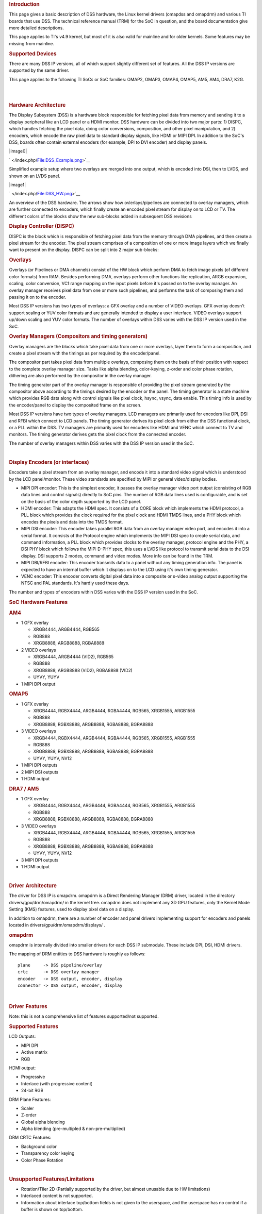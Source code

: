 .. http://processors.wiki.ti.com/index.php/Linux_Core_DSS_User%27s_Guide
.. rubric:: Introduction
   :name: introduction

This page gives a basic description of DSS hardware, the Linux kernel
drivers (omapdss and omapdrm) and various TI boards that use DSS. The
technical reference manual (TRM) for the SoC in question, and the board
documentation give more detailed descriptions.

This page applies to TI's v4.9 kernel, but most of it is also valid for
mainline and for older kernels. Some features may be missing from
mainline.

.. rubric:: Supported Devices
   :name: supported-devices

There are many DSS IP versions, all of which support slightly different
set of features. All the DSS IP versions are supported by the same
driver.

This page applies to the following TI SoCs or SoC families: OMAP2,
OMAP3, OMAP4, OMAP5, AM5, AM4, DRA7, K2G.

| 

| 

.. rubric:: Hardware Architecture
   :name: hardware-architecture

The Display Subsystem (DSS) is a hardware block responsible for fetching
pixel data from memory and sending it to a display peripheral like an
LCD panel or a HDMI monitor. DSS hardware can be divided into two major
parts: 1) DISPC, which handles fetching the pixel data, doing color
conversions, composition, and other pixel manipulation, and 2) encoders,
which encode the raw pixel data to standard display signals, like HDMI
or MIPI DPI. In addition to the SoC's DSS, boards often contain external
encoders (for example, DPI to DVI encoder) and display panels.

.. raw:: html

   <div class="thumb tright">

.. raw:: html

   <div class="thumbinner" style="width:402px;">

|image0|

.. raw:: html

   <div class="thumbcaption">

.. raw:: html

   <div class="magnify">

` </index.php/File:DSS_Example.png>`__

.. raw:: html

   </div>

Simplified example setup where two overlays are merged into one output,
which is encoded into DSI, then to LVDS, and shown on an LVDS panel.

.. raw:: html

   </div>

.. raw:: html

   </div>

.. raw:: html

   </div>

.. raw:: html

   <div class="thumb tright">

.. raw:: html

   <div class="thumbinner" style="width:402px;">

|image1|

.. raw:: html

   <div class="thumbcaption">

.. raw:: html

   <div class="magnify">

` </index.php/File:DSS_HW.png>`__

.. raw:: html

   </div>

An overview of the DSS hardware. The arrows show how ovlerlays/pipelines
are connected to overlay managers, which are further connected to
encoders, which finally create an encoded pixel stream for display on to
LCD or TV. The different colors of the blocks show the new sub-blocks
added in subsequent DSS revisions

.. raw:: html

   </div>

.. raw:: html

   </div>

.. raw:: html

   </div>

.. rubric:: Display Controller (DISPC)
   :name: display-controller-dispc

DISPC is the block which is responsible of fetching pixel data from the
memory through DMA pipelines, and then create a pixel stream for the
encoder. The pixel stream comprises of a composition of one or more
image layers which we finally want to present on the display. DISPC can
be split into 2 major sub-blocks:

.. rubric:: Overlays
   :name: overlays

Overlays (or Pipelines or DMA channels) consist of the HW block which
perform DMA to fetch image pixels (of different color formats) from RAM.
Besides performing DMA, overlays perform other functions like
replication, ARGB expansion, scaling, color conversion, VC1 range
mapping on the input pixels before it's passed on to the overlay
manager. An overlay manager receives pixel data from one or more such
pipelines, and performs the task of composing them and passing it on to
the encoder.

Most DSS IP versions has two types of overlays: a GFX overlay and a
number of VIDEO overlays. GFX overlay doesn't support scaling or YUV
color formats and are generally intended to display a user interface.
VIDEO overlays support up/down scaling and YUV color formats. The number
of overlays within DSS varies with the DSS IP version used in the SoC.

.. rubric:: Overlay Managers (Compositors and timing generators)
   :name: overlay-managers-compositors-and-timing-generators

Overlay managers are the blocks which take pixel data from one or more
overlays, layer them to form a composition, and create a pixel stream
with the timings as per required by the encoder/panel.

The compositor part takes pixel data from multiple overlays, composing
them on the basis of their position with respect to the complete overlay
manager size. Tasks like alpha blending, color-keying, z-order and color
phase rotation, dithering are also performed by the compositor in the
overlay manager.

The timing generator part of the overlay manager is responsible of
providing the pixel stream generated by the compositor above according
to the timings desired by the encoder or the panel. The timing generator
is a state machine which provides RGB data along with control signals
like pixel clock, hsync, vsync, data enable. This timing info is used by
the encoder/panel to display the composited frame on the screen.

Most DSS IP versions have two types of overlay managers. LCD managers
are primarily used for encoders like DPI, DSI and RFBI which connect to
LCD panels. The timing generator derives its pixel clock from either the
DSS functional clock, or a PLL within the DSS. TV managers are primarily
used for encoders like HDMI and VENC which connect to TV and monitors.
The timing generator derives gets the pixel clock from the connected
encoder.

The number of overlay managers within DSS varies with the DSS IP version
used in the SoC.

| 

.. rubric:: Display Encoders (or interfaces)
   :name: display-encoders-or-interfaces

Encoders take a pixel stream from an overlay manager, and encode it into
a standard video signal which is understood by the LCD panel/monitor.
These video standards are specified by MIPI or general video/display
bodies.

-  MIPI DPI encoder: This is the simplest encoder, it passes the overlay
   manager video port output (consisting of RGB data lines and control
   signals) directly to SoC pins. The number of RGB data lines used is
   configurable, and is set on the basis of the color depth supported by
   the LCD panel.
-  HDMI encoder: This adapts the HDMI spec. It consists of a CORE block
   which implements the HDMI protocol, a PLL block which provides the
   clock required for the pixel clock and HDMI TMDS lines, and a PHY
   block which encodes the pixels and data into the TMDS format.
-  MIPI DSI encoder: This encoder takes parallel RGB data from an
   overlay manager video port, and encodes it into a serial format. It
   consists of the Protocol engine which implements the MIPI DSI spec to
   create serial data, and command information, a PLL block which
   provides clocks to the overlay manager, protocol engine and the PHY,
   a DSI PHY block which follows the MIPI D-PHY spec, this uses a LVDS
   like protocol to transmit serial data to the DSI display. DSI
   supports 2 modes, command and video modes. More info can be found in
   the TRM.
-  MIPI DBI/RFBI encoder: This encoder transmits data to a panel without
   any timing generation info. The panel is expected to have an internal
   buffer which it displays on to the LCD using it's own timing
   generator.
-  VENC encoder: This encoder converts digital pixel data into a
   composite or s-video analog output supporting the NTSC and PAL
   standards. It's hardly used these days.

The number and types of encoders within DSS varies with the DSS IP
version used in the SoC.

.. rubric:: SoC Hardware Features
   :name: soc-hardware-features

.. rubric:: AM4
   :name: am4

-  1 GFX overlay

   -  XRGB4444, ARGB4444, RGB565
   -  RGB888
   -  XRGB8888, ARGB8888, RGBA8888

-  2 VIDEO overlays

   -  XRGB4444, ARGB4444 (VID2), RGB565
   -  RGB888
   -  XRGB8888, ARGB8888 (VID2), RGBA8888 (VID2)
   -  UYVY, YUYV

-  1 MIPI DPI output

.. rubric:: OMAP5
   :name: omap5

-  1 GFX overlay

   -  XRGB4444, RGBX4444, ARGB4444, RGBA4444, RGB565, XRGB1555, ARGB1555
   -  RGB888
   -  XRGB8888, RGBX8888, ARGB8888, RGBA8888, BGRA8888

-  3 VIDEO overlays

   -  XRGB4444, RGBX4444, ARGB4444, RGBA4444, RGB565, XRGB1555, ARGB1555
   -  RGB888
   -  XRGB8888, RGBX8888, ARGB8888, RGBA8888, BGRA8888
   -  UYVY, YUYV, NV12

-  1 MIPI DPI outputs
-  2 MIPI DSI outputs
-  1 HDMI output

.. rubric:: DRA7 / AM5
   :name: dra7-am5

-  1 GFX overlay

   -  XRGB4444, RGBX4444, ARGB4444, RGBA4444, RGB565, XRGB1555, ARGB1555
   -  RGB888
   -  XRGB8888, RGBX8888, ARGB8888, RGBA8888, BGRA8888

-  3 VIDEO overlays

   -  XRGB4444, RGBX4444, ARGB4444, RGBA4444, RGB565, XRGB1555, ARGB1555
   -  RGB888
   -  XRGB8888, RGBX8888, ARGB8888, RGBA8888, BGRA8888
   -  UYVY, YUYV, NV12

-  3 MIPI DPI outputs
-  1 HDMI output

| 

.. rubric:: Driver Architecture
   :name: driver-architecture

The driver for DSS IP is omapdrm. omapdrm is a Direct Rendering Manager
(DRM) driver, located in the directory drivers/gpu/drm/omapdrm/ in the
kernel tree. omapdrm does not implement any 3D GPU features, only the
Kernel Mode Setting (KMS) features, used to display pixel data on a
display.

In addition to omapdrm, there are a number of encoder and panel drivers
implementing support for encoders and panels located in
drivers/gpu/drm/omapdrm/displays/ .

.. rubric:: omapdrm
   :name: omapdrm

omapdrm is internally divided into smaller drivers for each DSS IP
submodule. These include DPI, DSI, HDMI drivers.

The mapping of DRM entities to DSS hardware is roughly as follows:

::

    plane     -> DSS pipeline/overlay
    crtc      -> DSS overlay manager
    encoder   -> DSS output, encoder, display
    connector -> DSS output, encoder, display

| 

.. rubric:: Driver Features
   :name: driver-features

Note: this is not a comprehensive list of features supported/not
supported.

.. rubric:: Supported Features
   :name: supported-features

LCD Outputs:

-  MIPI DPI
-  Active matrix
-  RGB

HDMI output:

-  Progressive
-  Interlace (with progressive content)
-  24-bit RGB

DRM Plane Features:

-  Scaler
-  Z-order
-  Global alpha blending
-  Alpha blending (pre-multipled & non-pre-multiplied)

DRM CRTC Features:

-  Background color
-  Transparency color keying
-  Color Phase Rotation

| 

.. rubric:: Unsupported Features/Limitations
   :name: unsupported-featureslimitations

-  Rotation/Tiler 2D (Partially supported by the driver, but almost
   unusable due to HW limitations)
-  Interlaced content is not supported.
-  Information about interlace top/bottom fields is not given to the
   userspace, and the userspace has no control if a buffer is shown on
   top/bottom.
-  On DRA7 and AM5 the driver has limitations on the possible
   combinations of VOUTs that are usable at the same time. The maximum
   number of supported VOUTs is the same as the number of video PLLs,
   i.e. 1 on DRA72x/AM571x and 2 on DRA74x/AM572x. When using two VOUTs,
   VOUT1 and VOUT3 should be used (other combinations can be used with
   minor driver modification).

LCD output:

-  CLUT (Color Look-Up Table) color formats are not supported (BITMAP1,
   BITMAP2, BITMAP4, BITMAP8)
-  Passive matrix
-  TDM
-  BT-656/1120
-  MIPI DBI/RFBI
-  Interlace

HDMI output:

-  HDCP
-  Deep color modes
-  YUV output

.. rubric:: Driver Configuration
   :name: driver-configuration

.. rubric:: Kernel Configuration Options
   :name: kernel-configuration-options

omapdrm supports building both as built-in or as a module.

omapdrm can be found under "Device Drivers/Graphics support" in the
kernel menuconfig. You need to enable DRM (CONFIG\_DRM) before you can
enable omapdrm (CONFIG\_DRM\_OMAP).

-  Enable OMAP2+ Display Subsystem support (CONFIG\_OMAP2\_DSS) for
   AM4/OMAP5/DRA7/AM5 SoCs

   -  From the submenu, select the DSS outputs you need

-  Enable TI DSS6 support (CONFIG\_TI\_DSS6) for K2G SoC
-  Enable the encoders and panels under OMAPDRM External Display Device
   Drivers

| 

.. rubric:: Driver Usage
   :name: driver-usage

.. rubric:: Loading omapdrm
   :name: loading-omapdrm

If built as a module, you need to load all the drm, omapdrm, encoder and
panel modules before omapdrm will start. When omapdrm starts, it will
prints something along these lines:

::

    [   12.858392] [drm] Supports vblank timestamp caching Rev 2 (21.10.2013).
    [   12.865153] [drm] No driver support for vblank timestamp query.
    [   12.884131] [drm] Enabling DMM ywrap scrolling
    [   12.891551] omapdrm omapdrm.0: fb0: omapdrm frame buffer device
    [   12.926796] [drm] Initialized omapdrm 1.0.0 20110917 on minor 0

.. rubric:: Using omapdrm
   :name: using-omapdrm

omapdrm is usually used by the windowing system like X server or Weston,
so normally users don't need to use omapdrm directly.

omapdrm device appears under /dev/dri/ directory, normally card0.

There are also newer DRM device nodes, controlD64 and renderD128 which
point to the same omapdrm device. controlD64 is a "control" node, used
for mode setting. renderD128 is a "render" node, which in omapdrm's case
means that only buffer allocations can be done via the render node. The
render node can be given more relaxed access restrictions, as the
applications can only do buffer allocations from there, and cannot
affect the system (except by allocating all the memory).

Low level userspace applications can use omapdrm via DRM ioctls. This is
made a bit easier with libdrm, which is a wrapper library around DRM
ioctls.

libdrm is included in TI releases and its sources can be found from:

::

    git://anongit.freedesktop.org/git/mesa/drm

libdrm also contains 'modetest' tool, which can be used to get basic
information about DRM state, and to show a test pattern on a display.

Another option is kms++, a C++11 library for kernel mode setting which
includes a bunch of test utilities and also V4L2 classes and Python
wrappers for DRM and V4L2. kms++ can be found from:

::

    https://github.com/tomba/kmsxx

There are also other examples and tests that can be used to learn about
DRM:

Dual camera demo:

::

    http://git.ti.com/sitara-linux/dual-camera-demo/trees/master

.. rubric:: omapdrm properties
   :name: omapdrm-properties

omapdrm supports configuration via DRM properties. Many of them are
standard, but some are omapdrm specific.

+--------------------+----------+-----------------------------------------------------------------------------------------------------------------------------------------------------------------------------------+
| Property           | Object   | Description                                                                                                                                                                       |
+====================+==========+===================================================================================================================================================================================+
| zorder             | plane    | Z order of a plane. The higher the number the more top the plane is, hiding other planes beneath it. This is supported on OMAP4+ DSS IPs. Earlier DSS IPs have a fixed z-order.   |
+--------------------+----------+-----------------------------------------------------------------------------------------------------------------------------------------------------------------------------------+
| global\_alpha      | plane    | Global alpha value for a plane.                                                                                                                                                   |
+--------------------+----------+-----------------------------------------------------------------------------------------------------------------------------------------------------------------------------------+
| pre\_mult\_alpha   | plane    | If set, the pixel data is considered pre-multiplied with alpha.                                                                                                                   |
+--------------------+----------+-----------------------------------------------------------------------------------------------------------------------------------------------------------------------------------+
| COLOR\_ENCODING    | plane    | OMAP4+: Selects between BT.601 and BT.709 YCbCr encoding.                                                                                                                         |
+--------------------+----------+-----------------------------------------------------------------------------------------------------------------------------------------------------------------------------------+
| COLOR\_RANGE       | plane    | OMAP4+: Selects between full range and limited range YCbCr encoding.                                                                                                              |
+--------------------+----------+-----------------------------------------------------------------------------------------------------------------------------------------------------------------------------------+
| trans-key-mode     | crtc     | Transparency key mode: disable, gfx-dts, vid-src.                                                                                                                                 |
+--------------------+----------+-----------------------------------------------------------------------------------------------------------------------------------------------------------------------------------+
| trans-key          | crtc     | Transparency key color.                                                                                                                                                           |
+--------------------+----------+-----------------------------------------------------------------------------------------------------------------------------------------------------------------------------------+
| background         | crtc     | Background ("default") color.                                                                                                                                                     |
+--------------------+----------+-----------------------------------------------------------------------------------------------------------------------------------------------------------------------------------+
| alpha\_blender     | crtc     | OMAP3/AM4: Enable alpha blender, which also changes the fixed z-order.                                                                                                            |
+--------------------+----------+-----------------------------------------------------------------------------------------------------------------------------------------------------------------------------------+
| CTM                | crtc     | OMAP4+: Color Transformation Matrix blob property. Implemented trough Color phase rotation matrix in DSS IP. Applied after gamma table. Not available on OMAP4+ TV output.        |
+--------------------+----------+-----------------------------------------------------------------------------------------------------------------------------------------------------------------------------------+
| GAMMA\_LUT         | crtc     | OMAP4+ & DSS6: Blob property to set the gamma lookup table (LUT) mapping pixel data sent to the connector.                                                                        |
+--------------------+----------+-----------------------------------------------------------------------------------------------------------------------------------------------------------------------------------+
| GAMMA\_LUT\_SIZE   | crtc     | OMAP4+ & DSS6: Number of elements in gammma lookup table.                                                                                                                         |
+--------------------+----------+-----------------------------------------------------------------------------------------------------------------------------------------------------------------------------------+

.. rubric:: Buffers
   :name: buffers

The buffers used for omapdrm can be either allocated from omapdrm or
imported from some other driver (dmabuf import).

omapdrm supports generic DRM dumb buffers and omapdrm specific buffers
(omap\_bo). Dumb buffers are allocated using the generic
DRM\_IOCTL\_MODE\_CREATE\_DUMB ioctl. omap\_bos are allocated using the
omapdrm specific DRM\_IOCTL\_OMAP\_GEM\_NEW ioctl, but libdrm offers
wrappers for omap\_bo allocation.

On SoCs with TILER (OMAP4/5, AM5, DRA7) the driver supports
scatter-gather lists for both allocated and imported buffers. On SoCs
without TILER the allocated memory is always from the contiguous DMA
memory pool, and imported memory must be contiguous memory.

.. rubric:: Debugging
   :name: debugging

There are two debugfs directiories that can be used when debugging
omapdrm:

/sys/kernel/debug/omapdrm/ contains debugfs files for the DSS hardware.
It can be used to get register dumps of the IP blocks, and to get
information about the clock setup.

/sys/kernel/debug/dri/ contains debugfs files for the DRM. It can be
used to see the framebuffers allocated, the connectors, information
about tiler.

.. rubric:: fbdev emulation (/dev/fb0)
   :name: fbdev-emulation-devfb0

DRM framework supports "emulating" the legacy fbdev API. This feature
can be enabled or disabled in the kernel config
(CONFIG\_DRM\_FBDEV\_EMULATION). The fbdev emulation offers only basic
feature set and the fb is shown on the first display. Fbdev emulation is
mainly intended for kernel console or boot splash screens.

.. rubric:: Module parameters
   :name: module-parameters

.. rubric:: displays
   :name: displays

'displays' module parameter can be used to reorder or remove the
displays that omapdrm uses. If the board has two displays, LCD and HDMI,
and the device tree data defines LCD as display0 and HDMI as display1,
then:

::

    omapdrm.displays=0,1 - represents the original order (LCD, HDMI)
    omapdrm.displays=1,0 - represents reverse order (HDMI, LCD)
    omapdrm.displays=0 - only the LCD is enabled
    omapdrm.displays=1 - only the HDMI is enabled
    omapdrm.displays=-1 - disable all displays

| 

.. rubric:: TI Board Specific Information
   :name: ti-board-specific-information

The below section provides details on TI board specific DSS features and
limitation.

.. rubric:: AM4 Boards
   :name: am4-boards

.. rubric:: Features & Limitations
   :name: features-limitations

On the EVM board, we use DPI LCD panel of resolution 800 x 480. The LCD
panel is 7 inch touch panel (OSD057T0559-34TS) from OSD displays.
Silicon Image's SiI9022 is the DPI to HDMI converter available on board
to provide HDMI output. Due to memory bandwidth limitations the board
only supports a maximum of 720p@60.

As AM4 only has a single output, both LCD and HDMI cannot be enabled at
the same time. Selecting the display to be used if done by using the
appropriate .dtb file.

.. rubric:: DRA7 EVM
   :name: dra7-evm

On the DRA7 EVM, DSS outputs are connected as follows:

::

    DPI1/VOUT1 -> LCD panel (LCD type can be 7" or 10" LG or 10" OSD panel connected via a daughter card).
    DPI2/VOUT2 -> Unused.
    DPI3/VOUT3 -> FPD Link (Optional. Panel to be connected to a serializer/de-serializer board via FPDLink cable).
    HDMI -> HDMI connector.

The used LCD panel is chosen by selecting the appropriate .dtb file.

.. raw:: html

